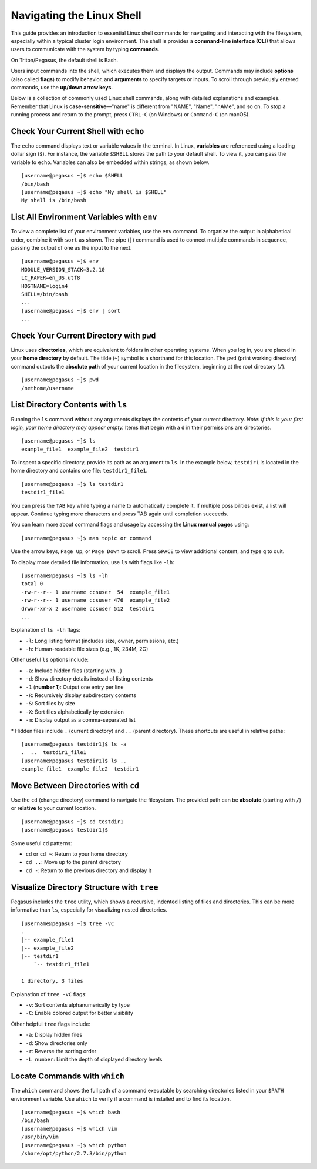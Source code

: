 Navigating the Linux Shell
==========================

This guide provides an introduction to essential Linux shell commands for navigating 
and interacting with the filesystem, especially within a typical cluster login 
environment. The shell is provides a **command-line interface (CLI)** that allows users to 
communicate with the system by typing **commands**.

On Triton/Pegasus, the default shell is Bash.

Users input commands into the shell, which executes them and displays the output. 
Commands may include **options** (also called **flags**) to modify behavior, 
and **arguments** to specify targets or inputs. 
To scroll through previously entered commands, use the **up/down arrow keys**.

Below is a collection of commonly used Linux shell commands, 
along with detailed explanations and examples. 
Remember that Linux is **case-sensitive**—"name" is different from "NAME", "Name", 
"nAMe", and so on. To stop a running process and return to the prompt, press ``CTRL-C`` (on Windows) or ``Command-C`` (on macOS).

Check Your Current Shell with ``echo``
--------------------------------------

The ``echo`` command displays text or variable values in the terminal. 
In Linux, **variables** are referenced using a leading dollar sign (``$``). 
For instance, the variable ``$SHELL`` stores the path to your default shell. 
To view it, you can pass the variable to ``echo``. 
Variables can also be embedded within strings, as shown below.

::

    [username@pegasus ~]$ echo $SHELL
    /bin/bash
    [username@pegasus ~]$ echo "My shell is $SHELL"
    My shell is /bin/bash

List All Environment Variables with ``env``
-------------------------------------------

To view a complete list of your environment variables, use the ``env`` command. 
To organize the output in alphabetical order, combine it with ``sort`` as shown.
The pipe (``|``) command is used to connect multiple commands in sequence, 
passing the output of one as the input to the next.

::

    [username@pegasus ~]$ env
    MODULE_VERSION_STACK=3.2.10
    LC_PAPER=en_US.utf8
    HOSTNAME=login4
    SHELL=/bin/bash
    ...
    [username@pegasus ~]$ env | sort
    ...

Check Your Current Directory with ``pwd``
-----------------------------------------

Linux uses **directories**, which are equivalent to folders in other operating systems. 
When you log in, you are placed in your **home directory** by default. 
The tilde (``~``) symbol is a shorthand for this location. 
The ``pwd`` (print working directory) command outputs the **absolute path** of your 
current location in the filesystem, beginning at the root directory (``/``).

::

    [username@pegasus ~]$ pwd
    /nethome/username

List Directory Contents with ``ls``
-----------------------------------

Running the ``ls`` command without any arguments displays 
the contents of your current directory. 
*Note: if this is your first login, your home directory may appear empty.* 
Items that begin with a ``d`` in their permissions are directories.

::

    [username@pegasus ~]$ ls
    example_file1  example_file2  testdir1

To inspect a specific directory, provide its path as an argument to ``ls``. 
In the example below, ``testdir1`` is located in the home directory 
and contains one file: ``testdir1_file1``.

::

    [username@pegasus ~]$ ls testdir1
    testdir1_file1

You can press the ``TAB`` key while typing a name to automatically complete it. 
If multiple possibilities exist, a list will appear. 
Continue typing more characters and press TAB again until completion succeeds.

You can learn more about command flags and usage by accessing the **Linux manual pages** using:

::

    [username@pegasus ~]$ man topic or command

Use the arrow keys, ``Page Up``, or ``Page Down`` to scroll. 
Press ``SPACE`` to view additional content, and type ``q`` to quit.

To display more detailed file information, use ``ls`` with flags like ``-lh``:

::

    [username@pegasus ~]$ ls -lh
    total 0
    -rw-r--r-- 1 username ccsuser  54  example_file1
    -rw-r--r-- 1 username ccsuser 476  example_file2
    drwxr-xr-x 2 username ccsuser 512  testdir1
    ...

Explanation of ``ls -lh`` flags:

-  ``-l``: Long listing format (includes size, owner, permissions, etc.)
-  ``-h``: Human-readable file sizes (e.g., 1K, 234M, 2G)

Other useful ``ls`` options include:

-  ``-a``: Include hidden files (starting with ``.``)
-  ``-d``: Show directory details instead of listing contents
-  ``-1`` (**number 1**): Output one entry per line
-  ``-R``: Recursively display subdirectory contents
-  ``-S``: Sort files by size
-  ``-X``: Sort files alphabetically by extension
-  ``-m``: Display output as a comma-separated list

\* Hidden files include ``.`` (current directory) and ``..`` (parent directory). 
These shortcuts are useful in relative paths:

::

    [username@pegasus testdir1]$ ls -a
    .  ..  testdir1_file1
    [username@pegasus testdir1]$ ls ..
    example_file1  example_file2  testdir1

Move Between Directories with ``cd``
------------------------------------

Use the ``cd`` (change directory) command to navigate the filesystem. 
The provided path can be **absolute** (starting with ``/``) 
or **relative** to your current location.

::

    [username@pegasus ~]$ cd testdir1
    [username@pegasus testdir1]$

Some useful ``cd`` patterns:

-  ``cd`` or ``cd ~``: Return to your home directory
-  ``cd ..``: Move up to the parent directory
-  ``cd -``: Return to the previous directory and display it

Visualize Directory Structure with ``tree``
-------------------------------------------

Pegasus includes the ``tree`` utility, which shows a recursive, 
indented listing of files and directories. 
This can be more informative than ``ls``, 
especially for visualizing nested directories.

::

    [username@pegasus ~]$ tree -vC
    .
    |-- example_file1
    |-- example_file2
    |-- testdir1
        `-- testdir1_file1

    1 directory, 3 files

Explanation of ``tree -vC`` flags:

-  ``-v``: Sort contents alphanumerically by type
-  ``-C``: Enable colored output for better visibility

Other helpful ``tree`` flags include:

-  ``-a``: Display hidden files
-  ``-d``: Show directories only
-  ``-r``: Reverse the sorting order
-  ``-L number``: Limit the depth of displayed directory levels

Locate Commands with ``which``
------------------------------

The ``which`` command shows the full path of a command executable 
by searching directories listed in your ``$PATH`` environment variable. 
Use ``which`` to verify if a command is installed and to find its location.

::

    [username@pegasus ~]$ which bash
    /bin/bash
    [username@pegasus ~]$ which vim
    /usr/bin/vim
    [username@pegasus ~]$ which python
    /share/opt/python/2.7.3/bin/python
